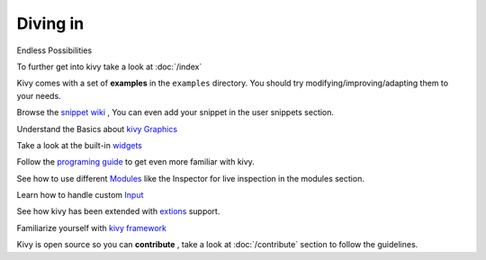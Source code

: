 Diving in
---------
.. container:: title

    Endless Possibilities

To further get into kivy take a look at :doc:`/index`

Kivy comes with a set of **examples** in the ``examples`` directory.
You should try modifying/improving/adapting them to your needs.

Browse the `snippet wiki <http://wiki.kivy.org>`_ , You can even add your snippet in the user snippets section.

Understand the Basics about `kivy Graphics <http://kivy.org/docs/api-kivy.graphics.html#module-kivy.graphics>`_

Take a look at the built-in `widgets <http://kivy.org/docs/api-kivy.uix.html>`_

Follow the `programing guide <http://kivy.org/docs/guide-index.html>`_ to get even more familiar with kivy.

See how to use different `Modules <http://kivy.org/docs/api-kivy.modules.html>`_ like the Inspector for live inspection in the modules section.

Learn how to handle custom `Input <http://kivy.org/docs/api-kivy.input.html>`_ 

See how kivy has been extended with `extions <http://kivy.org/docs/api-kivy.ext.html#module-kivy.ext>`_ support.

Familiarize yourself with `kivy framework <http://kivy.org/docs/api-kivy.html#module-kivy>`_

Kivy is open source so you can **contribute** , take a look at :doc:`/contribute` section to follow the guidelines.